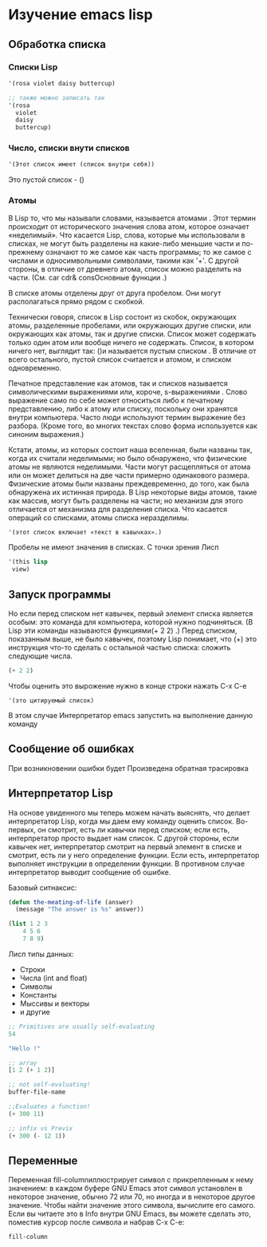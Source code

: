 * Изучение emacs lisp
** Обработка списка
*** Списки Lisp

#+begin_src lisp
  '(rosa violet daisy buttercup)
  
  ;; также можно записать так
  '(rosa
    violet
    daisy
    buttercup)
#+end_src

*** Число, списки внути списков

#+begin_src lisp
  '(Этот список имеет (список внутри себя))
#+end_src

Это пустой список - ()

*** Атомы
В Lisp то, что мы называли словами, называется атомами . Этот термин происходит от исторического значения слова атом, которое означает «неделимый».
Что касается Lisp, слова, которые мы использовали в списках, не могут быть разделены на какие-либо меньшие части и по-прежнему означают то же самое как часть программы;
то же самое с числами и односимвольными символами, такими как '+'. С другой стороны, в отличие от древнего атома, список можно разделить на части. (См. car cdr& consОсновные функции .)

В списке атомы отделены друг от друга пробелом. Они могут располагаться прямо рядом с скобкой.

Технически говоря, список в Lisp состоит из скобок, окружающих атомы, разделенные пробелами, или окружающих другие списки, или окружающих как атомы, так и другие списки.
Список может содержать только один атом или вообще ничего не содержать. Список, в котором ничего нет, выглядит так: ()и называется пустым списком .
В отличие от всего остального, пустой список считается и атомом, и списком одновременно.

Печатное представление как атомов, так и списков называется символическими выражениями или, короче, s-выражениями .
Слово выражение само по себе может относиться либо к печатному представлению, либо к атому или списку, поскольку они хранятся внутри компьютера.
Часто люди используют термин выражение без разбора. (Кроме того, во многих текстах слово форма используется как синоним выражения.)

Кстати, атомы, из которых состоит наша вселенная, были названы так, когда их считали неделимыми; но было обнаружено, что физические атомы не являются неделимыми.
Части могут расщепляться от атома или он может делиться на две части примерно одинакового размера.
Физические атомы были названы преждевременно, до того, как была обнаружена их истинная природа.
В Lisp некоторые виды атомов, такие как массив, могут быть разделены на части; но механизм для этого отличается от механизма для разделения списка.
Что касается операций со списками, атомы списка неразделимы.


#+begin_src lisp
  '(этот список включает «текст в кавычках».)
#+end_src

Пробелы не имеют значения в списках. С точки зрения Лисп
#+begin_src lisp
      '(this lisp
  	   view)
#+end_src

** Запуск программы
Но если перед списком нет кавычек, первый элемент списка является особым: это команда для компьютера, которой нужно подчиняться.
(В Lisp эти команды называются функциями(+ 2 2) .) Перед списком, показанным выше, не было кавычек, поэтому Lisp понимает,
что (+) это инструкция что-то сделать с остальной частью списка: сложить следующие числа.

#+begin_src lisp
  (+ 2 2)
#+end_src

Чтобы оценить это вырожение нужно в конце строки нажать C-x C-e
#+begin_src
  '(это цитируемый список)
#+end_src


В этом случае Интерпретатор emacs запустить на выполнение данную команду

** Сообщение об ошибках

При возникновении ошибки будет Произведена обратная трасировка

** Интерпретатор Lisp
На основе увиденного мы теперь можем начать выяснять, что делает интерпретатор Lisp, когда мы даем ему команду оценить список.
Во-первых, он смотрит, есть ли кавычки перед списком; если есть, интерпретатор просто выдает нам список.
С другой стороны, если кавычек нет, интерпретатор смотрит на первый элемент в списке и смотрит, есть ли у него определение функции.
Если есть, интерпретатор выполняет инструкции в определении функции. В противном случае интерпретатор выводит сообщение об ошибке.

Базовый ситнаксис:
#+begin_src lisp
  (defun the-meating-of-life (answer)
    (message "The answer is %s" answer))

  (list 1 2 3
  	  4 5 6
  	  7 8 9)
#+end_src

Лисп типы данных:

- Строки
- Числа (int and float)
- Символы
- Константы
- Мыссивы и векторы
- и другие


#+begin_src lisp
  ;; Primitives are usually self-evaluating
  54

  "Hello !"

  ;; array
  [1 2 (+ 1 2)]

  ;; not self-evaluating!
  buffer-file-name

  ;;Evaluates a function!
  (+ 300 11)

  ;; infix vs Previx
  (+ 300 (- 12 1))

#+end_src

** Переменные

Переменная fill-columnиллюстрирует символ с прикрепленным к нему значением: в каждом буфере GNU Emacs этот символ установлен в некоторое значение,
обычно 72 или 70, но иногда и в некоторое другое значение. Чтобы найти значение этого символа, вычислите его самого.
Если вы читаете это в Info внутри GNU Emacs, вы можете сделать это, поместив курсор после символа и набрав C-x C-e:

#+begin_src lisp
  fill-column
#+end_src

